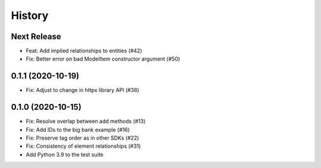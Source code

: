 =======
History
=======

Next Release
------------
* Feat: Add implied relationships to entities (#42)
* Fix: Better error on bad ModelItem constructor argument (#50)

0.1.1 (2020-10-19)
------------------
* Fix: Adjust to change in httpx library API (#38)

0.1.0 (2020-10-15)
------------------
* Fix: Resolve overlap between add methods (#13)
* Fix: Add IDs to the big bank example (#16)
* Fix: Preserve tag order as in other SDKs (#22)
* Fix: Consistency of element relationships (#31)
* Add Python 3.9 to the test suite
